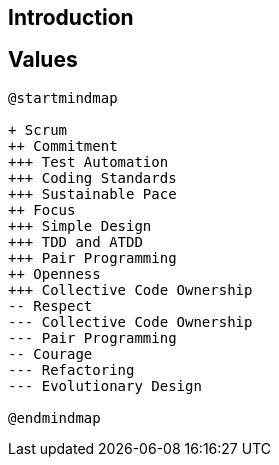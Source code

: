 ## Introduction

## Values

[plantuml, development-approach, svg]
....
@startmindmap

+ Scrum
++ Commitment
+++ Test Automation
+++ Coding Standards
+++ Sustainable Pace
++ Focus
+++ Simple Design
+++ TDD and ATDD
+++ Pair Programming
++ Openness
+++ Collective Code Ownership
-- Respect
--- Collective Code Ownership
--- Pair Programming
-- Courage
--- Refactoring
--- Evolutionary Design

@endmindmap
....
